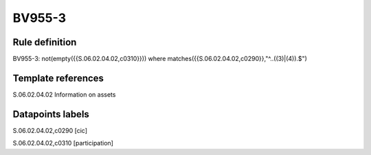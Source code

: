 =======
BV955-3
=======

Rule definition
---------------

BV955-3: not(empty({{S.06.02.04.02,c0310}})) where matches({{S.06.02.04.02,c0290}},"^..((3)|(4)).$")


Template references
-------------------

S.06.02.04.02 Information on assets


Datapoints labels
-----------------

S.06.02.04.02,c0290 [cic]

S.06.02.04.02,c0310 [participation]



